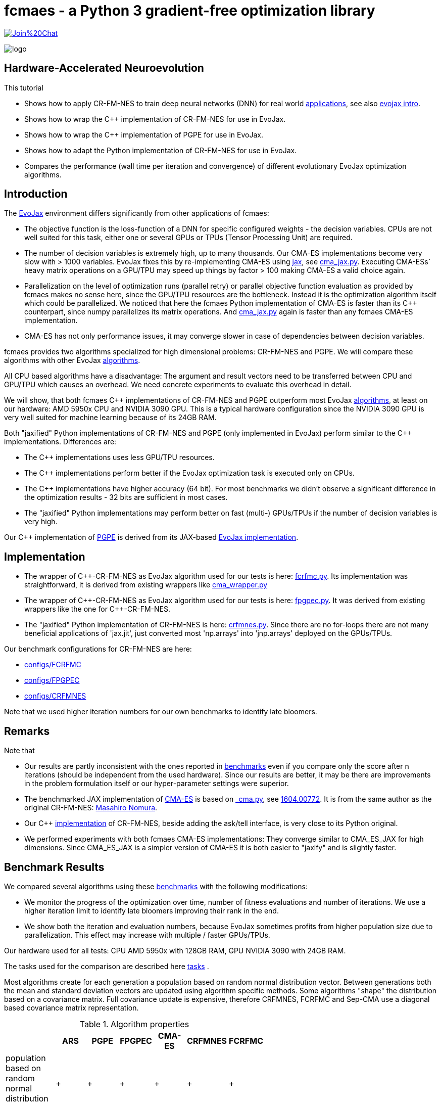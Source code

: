 :encoding: utf-8
:imagesdir: img
:cpp: C++
:call: __call__

= fcmaes - a Python 3 gradient-free optimization library

https://gitter.im/fast-cma-es/community[image:https://badges.gitter.im/Join%20Chat.svg[]]

image::logo.gif[]

== Hardware-Accelerated Neuroevolution

This tutorial

- Shows how to apply CR-FM-NES to train deep neural networks (DNN) for real world https://github.com/google/evojax/tree/main/examples[applications], see also 
https://cloud.google.com/blog/topics/developers-practitioners/evojax-bringing-power-neuroevolution-solve-your-problems[evojax intro].
- Shows how to wrap the {cpp} implementation of CR-FM-NES for use in EvoJax.
- Shows how to wrap the {cpp} implementation of PGPE for use in EvoJax.
- Shows how to adapt the Python implementation of CR-FM-NES for use in EvoJax.
- Compares the performance (wall time per iteration and convergence) of different evolutionary EvoJax optimization algorithms. 

== Introduction

The https://github.com/google/evojax[EvoJax] environment differs significantly from other applications of fcmaes:

- The objective function is the loss-function of a DNN for specific configured weights - the decision variables. 
CPUs are not well suited for this task, either one or several GPUs or TPUs (Tensor Processing Unit) are required. 

- The number of decision variables is extremely high, up to many thousands. Our CMA-ES implementations become
very slow with > 1000 variables. EvoJax fixes this by re-implementing CMA-ES using https://github.com/google/jax[jax], see
https://github.com/google/evojax/blob/main/evojax/algo/cma_jax.py[cma_jax.py]. Executing CMA-ESs` heavy matrix operations on
a GPU/TPU may speed up things by factor > 100 making CMA-ES a valid choice again. 

- Parallelization on the level of optimization runs (parallel retry) or parallel objective function evaluation as provided
by fcmaes makes no sense here, since the GPU/TPU resources are the bottleneck. Instead it is the optimization algorithm itself
which could be parallelized. We noticed that here the fcmaes Python implementation of CMA-ES is faster than its {cpp} counterpart, 
since numpy parallelizes its matrix operations. And https://github.com/google/evojax/blob/main/evojax/algo/cma_jax.py[cma_jax.py] 
again is faster than any fcmaes CMA-ES implementation.    

- CMA-ES has not only performance issues, it may converge slower in case of dependencies between decision variables.

fcmaes provides two algorithms specialized for high dimensional problems: CR-FM-NES and PGPE. We will compare these algorithms with other 
EvoJax https://github.com/google/evojax/blob/main/evojax/algo[algorithms].

All CPU based algorithms have a disadvantage: The argument and result vectors need to be transferred between CPU and GPU/TPU which causes an overhead. We need concrete experiments to evaluate this overhead in detail. 

We will show, that both fcmaes {cpp} implementations of CR-FM-NES and PGPE outperform most EvoJax https://github.com/google/evojax/blob/main/evojax/algo[algorithms], at least on our hardware: AMD 5950x CPU and NVIDIA 3090 GPU. This is a typical hardware configuration since the NVIDIA 3090 GPU is very well suited for machine learning because of its 24GB RAM.

Both "jaxified" Python implementations of CR-FM-NES and PGPE (only implemented in EvoJax) perform similar to the {cpp} implementations. Differences are:

- The {cpp} implementations uses less GPU/TPU resources.
- The {cpp} implementations perform better if the EvoJax optimization task is executed only on CPUs. 
- The {cpp} implementations have higher accuracy (64 bit). For most benchmarks we didn't observe
a significant difference in the optimization results - 32 bits are sufficient in most cases. 
- The "jaxified" Python implementations may perform better on fast (multi-) GPUs/TPUs if the number of decision variables is very high. 

Our {cpp} implementation of http://mediatum.ub.tum.de/doc/1099128/631352.pdf[PGPE] is derived from its JAX-based https://github.com/google/evojax/blob/main/evojax/algo/pgpe.py[EvoJax implementation].

== Implementation

- The wrapper of {cpp}-CR-FM-NES as EvoJax algorithm used for our tests is here: https://github.com/dietmarwo/evojax/blob/FIX_CFRMNES/evojax/algo/fcrfmc.py[fcrfmc.py]. Its implementation was straightforward, it is derived from existing wrappers like https://github.com/google/evojax/blob/main/evojax/algo/cma_wrapper.py[cma_wrapper.py]

- The wrapper of {cpp}-CR-FM-NES as EvoJax algorithm used for our tests is here: https://github.com/dietmarwo/evojax/blob/FIX_CFRMNES/evojax/algo/fpgpec.py[fpgpec.py]. It was derived from existing wrappers like the one for {cpp}-CR-FM-NES.

- The "jaxified" Python implementation of CR-FM-NES is here: https://github.com/dietmarwo/evojax/blob/ADD_CR_FM_NES_JAX/evojax/algo/crfmnes.py[crfmnes.py]. Since there are no for-loops there are not many beneficial applications of 'jax.jit', just converted most 'np.arrays' into 'jnp.arrays' deployed on the GPUs/TPUs.

Our benchmark configurations for CR-FM-NES are here:

- https://github.com/dietmarwo/evojax/tree/ADD_CR_FM_NES_JAX/scripts/benchmarks/configs/FCRFMC[configs/FCRFMC]
- https://github.com/dietmarwo/evojax/tree/FIX_CFRMNES/scripts/benchmarks/configs/FPGPEC[configs/FPGPEC]
- https://github.com/dietmarwo/evojax/tree/ADD_CR_FM_NES_JAX/scripts/benchmarks/configs/CRFMNES[configs/CRFMNES]

Note that we used higher iteration numbers for our own benchmarks to identify late bloomers. 

== Remarks

Note that

- Our results are partly inconsistent with the ones reported in 
https://github.com/google/evojax/tree/main/scripts/benchmarks[benchmarks] even if you compare only
the score after n iterations (should be independent from the used hardware). Since our results are better, it may be
there are improvements in the problem formulation itself or our hyper-parameter settings were superior. 
- The benchmarked JAX implementation of https://github.com/google/evojax/blob/main/evojax/algo/cma_jax.py[CMA-ES] is based on 
https://github.com/CyberAgentAILab/cmaes/blob/main/cmaes/_cma.py[_cma.py], see https://arxiv.org/abs/1604.00772[1604.00772]. It is from the
same author as the original CR-FM-NES: https://github.com/nomuramasahir0[Masahiro Nomura].
- Our {cpp} https://github.com/dietmarwo/fast-cma-es/blob/master/_fcmaescpp/crfmnes.cpp[implementation] of  CR-FM-NES, beside adding the ask/tell interface, is very close to its Python original.  
- We performed experiments with both fcmaes CMA-ES implementations: They converge similar to CMA_ES_JAX for high dimensions. Since CMA_ES_JAX is a simpler version of CMA-ES it is both easier to "jaxify" and is slightly faster. 

== Benchmark Results

We compared several algorithms using these https://github.com/google/evojax/tree/main/scripts/benchmarks[benchmarks] with the following modifications:

- We monitor the progress of the optimization over time, number of fitness evaluations and number of iterations. We use a higher iteration limit to identify
late bloomers improving their rank in the end. 

- We show both the iteration and evaluation numbers, because EvoJax sometimes profits from higher population size due to parallelization. This effect may increase with 
multiple / faster GPUs/TPUs.  

Our hardware used for all tests: CPU AMD 5950x with 128GB RAM, GPU NVIDIA 3090 with 24GB RAM. 

The tasks used for the comparison are described here https://github.com/dietmarwo/evojax/tree/ADD_CR_FM_NES/evojax/task[tasks] . 

Most algorithms create for each generation a population based on random normal distribution vector. Between generations
both the mean and standard deviation vectors are updated using algorithm specific methods. Some algorithms "shape" the distribution
based on a covariance matrix. Full covariance update is expensive, therefore CRFMNES, FCRFMC and Sep-CMA use a
diagonal based covariance matrix representation.    

.Algorithm properties 
[width="60%",cols="3,^2,^2,^2,^2,^2,^2",options="header"]
|===
||ARS |PGPE |FPGPEC | CMA-ES |CRFMNES |FCRFMC    
|population based on random normal distribution vector|+|+|+|+|+|+
|symmetric sampling|+|+|+|-|+|+
|ADAM for mean update|+|+|+|-|-|-
|distribution shaped by covariance matrix|-|-|-|+|+|+
|covariance matrix based on diagonal (fast)|-|-|-|-|+|+
|rank one update only on ridge structures|-|-|-|-|+|+
|===

Since https://arxiv.org/pdf/1803.07055.pdf[ARS] (Augmented Random Search) is the simplest of all algorithms we additionally show the relative score to
ARS_native, its JAX-based implementation. It is interesting that PGPE/FPGPEC, which is very similar, and almost as simple as ARS, performs so much better here - 
giving the distribution shaping covariance based algorithms a real challenge, not only regarding wall time.   

=== Cartpole Easy

image::cartpole_easy_EvoJax_Benchmark_Score.png[]

This benchmark is too easy to derive meaningful conclusions. PGPE/FPGPEC and FCRFMC/CRFMNES (our CR-FM-NES wrapper) lead the pack, CMA_ES_JAX 
is very slow on our hardware. The "iterations"-diagram shows that convergence - independent form the used hardware - is also slightly inferior to the other algorithms.  

image::cartpole_easy_EvoJax_Score_relative_to_ARS_native.png[]

=== Cartpole Hard

image::cartpole_hard_EvoJax_Benchmark_Score.png[]

Almost the same result as for Cartpole Easy. PGPE/FPGPEC and FCRFMC/CRFMNES in the lead, CMA_ES_JAX lagging behind. 
All algorithms are > 800 after 1000 iterations, inconsistent with the results reported https://github.com/google/evojax/tree/main/scripts/benchmarks[here].

image::cartpole_hard_EvoJax_Score_relative_to_ARS_native.png[]

=== Brax

image::brax_EvoJax_Benchmark_Score.png[]

Again PGPE/FPGPEC and FCRFMC/CRFMNES leading the pack. Since this task is more difficult we get a clearer picture: We see PGPE superior in the beginning, but FCRFMC/CRFMNES improves faster
and got the lead in the end. Very good performance from OpenES here, CMA_ES_JAX looses again. 

image::brax_EvoJax_Score_relative_to_ARS_native.png[]

=== MNIST

image::mnist_EvoJax_Benchmark_Score.png[]

PGPE/FPGPEC in the lead, caught in the end by both FCRFMC/CRFMNES and OpenES. CMA_ES_JAX improves slower in later stages, even if we check the hardware independent "iterations"-diagram. 

image::mnist_EvoJax_Score_relative_to_ARS_native.png[]

=== Waterworld

image::waterworld_EvoJax_Benchmark_Score.png[]

Our waterworld results after 1000 iterations are in general significantly higher than what is reported in https://github.com/google/evojax/tree/main/scripts/benchmarks[benchmarks],
but the distance between the algorithms is quite consistent. Again we see PGPE in the lead, caught in the end by FCRFMC/CRFMNES. OpenES performs strongly and CMA_ES_JAX is lagging behind. 
Note that for OpenES there is no more improvement until 3000 iterations where for PGPE/FPGPEC and FCRFMC/CRFMNES the score is still growing. 

image::waterworld_EvoJax_Score_relative_to_ARS_native.png[]

=== Waterworld MA

image::waterworld_ma_EvoJax_Benchmark_Score.png[]

This benchmark has a very small fixed population size (16). 
Only PGPE/FPGPEC and FCRFMC/CRFMNES are successful. This is the only benchmark where FCRFMC is faster than CRFMNES - may be because
of its 64-bit accuracy. 

image::waterworld_ma_EvoJax_Score_relative_to_ARS_native.png[]

=== Slimevolley

image::slimevolley_EvoJax_Benchmark_Score.png[]

This final benchmark is clearly dominated by CR-FM-NES, even OpenES and CMA-ES can surpass PGPE/FPGPEC. Slimevolley has only 323 decision variables, a fraction compared to the other tasks - this seems no longer PGPE territory - although PGPE's Waterworld MA results contradict that. We expect CR-FM-NES generally being very competitive for "low" dimensional machine learning tasks. Even CMA-ES is back in the game, since its wall time disadvantage shrinks significantly, specially for its JAX based implementation. But it still trails behind CR-FM-NES. The highest dimensionality where we observed top performance using CMA-ES is https://github.com/dietmarwo/fast-cma-es/blob/master/tutorials/UAV.adoc[multi-UAV task assignment] with 104 parameters.   

image::slimevolley_EvoJax_Score_relative_to_ARS_native.png[]

=== Increasing the Optimization Budget

We further increase the optimization budged for the two waterworld tasks to investigate:

- How far did the results listed in https://github.com/google/evojax/tree/main/scripts/benchmarks[benchmarks] miss the potential maximal score?
- Does the relative maximal scores of the algorithms change if we increase the budget?

==== Waterworld 

image::waterworld_EvoJax_Benchmark_Score384.png[]

We increased the population size to 384 and applied the best algorithms from the first test. Now the best score is 16.0625, 
a lot better than the 11.64 reported at https://github.com/google/evojax/tree/main/scripts/benchmarks[benchmarks].

.Score/Time for Waterworld task 
[width="50%",options="header"]
|===
|algorithm |score |time in sec 
|CRFMNES|16.0625|6948
|FCRFMC|16.0625|7781
|PGPE|16.0625|7983
|===

All algorithms reach the same score, were the Python/JAX implementation of CR-FM-NES is the fastest one beating both its {cpp}-Variant and PGPE. But we see very clearly now, that PGPE is faster in the beginning and CR-FM-NES at the end. Which "screams" for an idea
successfully applied for other domains using https://github.com/dietmarwo/fast-cma-es[fcmaes]: The application of different algorithms for the same optimization process. We could try to apply PGPE in the first phase and then supply the resulting PGPE population
(or just the best result so far) to CR-FM-NES. This would imply an extension of the existing solver API to being able to feed a solver with a whole initial population. 

==== Waterworld MA

image::waterworld_ma_EvoJax_Benchmark_Score384.png[]

Population size cannot be changed here, it remains 16. Increasing the budged reveals:
- A score of 3.03125 can be reached, far better than what is reported in https://github.com/google/evojax/tree/main/scripts/benchmarks[benchmarks].
- No algorithm can compete with PGPE, which was not visible before. 

=== Summary

All measured tasks show consistent results:

- PGPE is slightly superior for lower optimization budgets and proves - together with CRFMNES - that JAX-based optimization algorithms are very competitive in the machine learning domain. 
- FCRFMC/CRFMNES shows the highest improvement rate for increasing optimization budget and may be an alternative for even more complex tasks. Note that FCRFMC, despite being single CPU-threaded and using very low CPU/GPU/TPU resources is quite competitive. The overhead transferring data between CPU and GPU/TPU seems not being a decisive disadvantage. 
Use FCRFMC/FPGPEC ({cpp}) on CPUs and on older operating systems or with a lower number of decision variables. 
- CRFMNES, the 'jaxified' Python implementation of CR-FM-NES has no significant wall time disadvantage compared to the {cpp}-version FCRFMC, sometimes it is even faster. The reduced accuracy doesn't harm the convergence. Same holds for PGPE compared to FPGPEC.
- OpenES is a valid alternative only slightly behind. 
- CMA_ES_JAX: Although JAX brings CMA-ES the biggest performance boost for all algorithms, CMA_ES_JAX is still lagging behind. The low convergence of CMA-ES for high dimensional problems makes it the worst choice in the machine learning domain. Note that as the name of my library (fcmaes) indicates, I am a big fan of this algorithm for lower dimensions. 
- Wrapping a {cpp} algorithm based on https://eigen.tuxfamily.org/[Eigen] can perform and converge as fast as the best jax based implementations, even single threaded, thereby saving CPU/GPU/TPU resources - as long as no computationally heavy matrix operations are involved - like maintaining a full covariance matrix.
- Testing revealed that the random generator plays an important role influencing both wall time and convergence. This lead to replacement of the random generator used for all fcmaes algorithms by https://github.com/bab2min/EigenRand[EigenRand].


